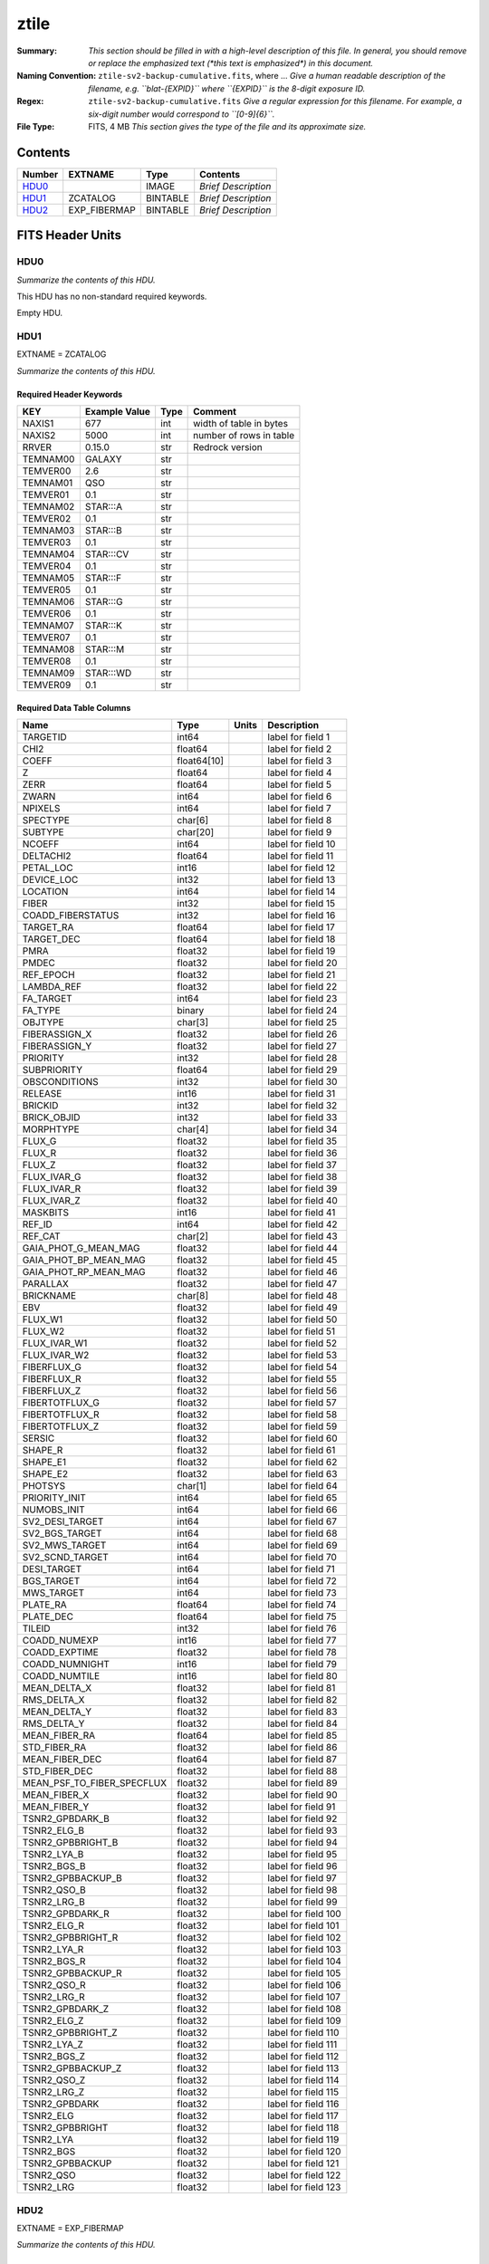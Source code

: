 =====
ztile
=====

:Summary: *This section should be filled in with a high-level description of
    this file. In general, you should remove or replace the emphasized text
    (\*this text is emphasized\*) in this document.*
:Naming Convention: ``ztile-sv2-backup-cumulative.fits``, where ... *Give a human readable
    description of the filename, e.g. ``blat-{EXPID}`` where ``{EXPID}``
    is the 8-digit exposure ID.*
:Regex: ``ztile-sv2-backup-cumulative.fits`` *Give a regular expression for this filename.
    For example, a six-digit number would correspond to ``[0-9]{6}``.*
:File Type: FITS, 4 MB  *This section gives the type of the file
    and its approximate size.*

Contents
========

====== ============ ======== ===================
Number EXTNAME      Type     Contents
====== ============ ======== ===================
HDU0_               IMAGE    *Brief Description*
HDU1_  ZCATALOG     BINTABLE *Brief Description*
HDU2_  EXP_FIBERMAP BINTABLE *Brief Description*
====== ============ ======== ===================


FITS Header Units
=================

HDU0
----

*Summarize the contents of this HDU.*

This HDU has no non-standard required keywords.

Empty HDU.

HDU1
----

EXTNAME = ZCATALOG

*Summarize the contents of this HDU.*

Required Header Keywords
~~~~~~~~~~~~~~~~~~~~~~~~

======== ============= ==== =======================
KEY      Example Value Type Comment
======== ============= ==== =======================
NAXIS1   677           int  width of table in bytes
NAXIS2   5000          int  number of rows in table
RRVER    0.15.0        str  Redrock version
TEMNAM00 GALAXY        str
TEMVER00 2.6           str
TEMNAM01 QSO           str
TEMVER01 0.1           str
TEMNAM02 STAR:::A      str
TEMVER02 0.1           str
TEMNAM03 STAR:::B      str
TEMVER03 0.1           str
TEMNAM04 STAR:::CV     str
TEMVER04 0.1           str
TEMNAM05 STAR:::F      str
TEMVER05 0.1           str
TEMNAM06 STAR:::G      str
TEMVER06 0.1           str
TEMNAM07 STAR:::K      str
TEMVER07 0.1           str
TEMNAM08 STAR:::M      str
TEMVER08 0.1           str
TEMNAM09 STAR:::WD     str
TEMVER09 0.1           str
======== ============= ==== =======================

Required Data Table Columns
~~~~~~~~~~~~~~~~~~~~~~~~~~~

========================== =========== ===== ===================
Name                       Type        Units Description
========================== =========== ===== ===================
TARGETID                   int64             label for field   1
CHI2                       float64           label for field   2
COEFF                      float64[10]       label for field   3
Z                          float64           label for field   4
ZERR                       float64           label for field   5
ZWARN                      int64             label for field   6
NPIXELS                    int64             label for field   7
SPECTYPE                   char[6]           label for field   8
SUBTYPE                    char[20]          label for field   9
NCOEFF                     int64             label for field  10
DELTACHI2                  float64           label for field  11
PETAL_LOC                  int16             label for field  12
DEVICE_LOC                 int32             label for field  13
LOCATION                   int64             label for field  14
FIBER                      int32             label for field  15
COADD_FIBERSTATUS          int32             label for field  16
TARGET_RA                  float64           label for field  17
TARGET_DEC                 float64           label for field  18
PMRA                       float32           label for field  19
PMDEC                      float32           label for field  20
REF_EPOCH                  float32           label for field  21
LAMBDA_REF                 float32           label for field  22
FA_TARGET                  int64             label for field  23
FA_TYPE                    binary            label for field  24
OBJTYPE                    char[3]           label for field  25
FIBERASSIGN_X              float32           label for field  26
FIBERASSIGN_Y              float32           label for field  27
PRIORITY                   int32             label for field  28
SUBPRIORITY                float64           label for field  29
OBSCONDITIONS              int32             label for field  30
RELEASE                    int16             label for field  31
BRICKID                    int32             label for field  32
BRICK_OBJID                int32             label for field  33
MORPHTYPE                  char[4]           label for field  34
FLUX_G                     float32           label for field  35
FLUX_R                     float32           label for field  36
FLUX_Z                     float32           label for field  37
FLUX_IVAR_G                float32           label for field  38
FLUX_IVAR_R                float32           label for field  39
FLUX_IVAR_Z                float32           label for field  40
MASKBITS                   int16             label for field  41
REF_ID                     int64             label for field  42
REF_CAT                    char[2]           label for field  43
GAIA_PHOT_G_MEAN_MAG       float32           label for field  44
GAIA_PHOT_BP_MEAN_MAG      float32           label for field  45
GAIA_PHOT_RP_MEAN_MAG      float32           label for field  46
PARALLAX                   float32           label for field  47
BRICKNAME                  char[8]           label for field  48
EBV                        float32           label for field  49
FLUX_W1                    float32           label for field  50
FLUX_W2                    float32           label for field  51
FLUX_IVAR_W1               float32           label for field  52
FLUX_IVAR_W2               float32           label for field  53
FIBERFLUX_G                float32           label for field  54
FIBERFLUX_R                float32           label for field  55
FIBERFLUX_Z                float32           label for field  56
FIBERTOTFLUX_G             float32           label for field  57
FIBERTOTFLUX_R             float32           label for field  58
FIBERTOTFLUX_Z             float32           label for field  59
SERSIC                     float32           label for field  60
SHAPE_R                    float32           label for field  61
SHAPE_E1                   float32           label for field  62
SHAPE_E2                   float32           label for field  63
PHOTSYS                    char[1]           label for field  64
PRIORITY_INIT              int64             label for field  65
NUMOBS_INIT                int64             label for field  66
SV2_DESI_TARGET            int64             label for field  67
SV2_BGS_TARGET             int64             label for field  68
SV2_MWS_TARGET             int64             label for field  69
SV2_SCND_TARGET            int64             label for field  70
DESI_TARGET                int64             label for field  71
BGS_TARGET                 int64             label for field  72
MWS_TARGET                 int64             label for field  73
PLATE_RA                   float64           label for field  74
PLATE_DEC                  float64           label for field  75
TILEID                     int32             label for field  76
COADD_NUMEXP               int16             label for field  77
COADD_EXPTIME              float32           label for field  78
COADD_NUMNIGHT             int16             label for field  79
COADD_NUMTILE              int16             label for field  80
MEAN_DELTA_X               float32           label for field  81
RMS_DELTA_X                float32           label for field  82
MEAN_DELTA_Y               float32           label for field  83
RMS_DELTA_Y                float32           label for field  84
MEAN_FIBER_RA              float64           label for field  85
STD_FIBER_RA               float32           label for field  86
MEAN_FIBER_DEC             float64           label for field  87
STD_FIBER_DEC              float32           label for field  88
MEAN_PSF_TO_FIBER_SPECFLUX float32           label for field  89
MEAN_FIBER_X               float32           label for field  90
MEAN_FIBER_Y               float32           label for field  91
TSNR2_GPBDARK_B            float32           label for field  92
TSNR2_ELG_B                float32           label for field  93
TSNR2_GPBBRIGHT_B          float32           label for field  94
TSNR2_LYA_B                float32           label for field  95
TSNR2_BGS_B                float32           label for field  96
TSNR2_GPBBACKUP_B          float32           label for field  97
TSNR2_QSO_B                float32           label for field  98
TSNR2_LRG_B                float32           label for field  99
TSNR2_GPBDARK_R            float32           label for field 100
TSNR2_ELG_R                float32           label for field 101
TSNR2_GPBBRIGHT_R          float32           label for field 102
TSNR2_LYA_R                float32           label for field 103
TSNR2_BGS_R                float32           label for field 104
TSNR2_GPBBACKUP_R          float32           label for field 105
TSNR2_QSO_R                float32           label for field 106
TSNR2_LRG_R                float32           label for field 107
TSNR2_GPBDARK_Z            float32           label for field 108
TSNR2_ELG_Z                float32           label for field 109
TSNR2_GPBBRIGHT_Z          float32           label for field 110
TSNR2_LYA_Z                float32           label for field 111
TSNR2_BGS_Z                float32           label for field 112
TSNR2_GPBBACKUP_Z          float32           label for field 113
TSNR2_QSO_Z                float32           label for field 114
TSNR2_LRG_Z                float32           label for field 115
TSNR2_GPBDARK              float32           label for field 116
TSNR2_ELG                  float32           label for field 117
TSNR2_GPBBRIGHT            float32           label for field 118
TSNR2_LYA                  float32           label for field 119
TSNR2_BGS                  float32           label for field 120
TSNR2_GPBBACKUP            float32           label for field 121
TSNR2_QSO                  float32           label for field 122
TSNR2_LRG                  float32           label for field 123
========================== =========== ===== ===================

HDU2
----

EXTNAME = EXP_FIBERMAP

*Summarize the contents of this HDU.*

Required Header Keywords
~~~~~~~~~~~~~~~~~~~~~~~~

====== ============= ==== =======================
KEY    Example Value Type Comment
====== ============= ==== =======================
NAXIS1 162           int  width of table in bytes
NAXIS2 5000          int  number of rows in table
====== ============= ==== =======================

Required Data Table Columns
~~~~~~~~~~~~~~~~~~~~~~~~~~~

===================== ======= ===== ===================
Name                  Type    Units Description
===================== ======= ===== ===================
TARGETID              int64         label for field   1
PRIORITY              int32         label for field   2
SUBPRIORITY           float64       label for field   3
NIGHT                 int32         label for field   4
EXPID                 int32         label for field   5
MJD                   float64       label for field   6
TILEID                int32         label for field   7
EXPTIME               float64       label for field   8
PETAL_LOC             int16         label for field   9
DEVICE_LOC            int32         label for field  10
LOCATION              int64         label for field  11
FIBER                 int32         label for field  12
FIBERSTATUS           int32         label for field  13
FIBERASSIGN_X         float32       label for field  14
FIBERASSIGN_Y         float32       label for field  15
LAMBDA_REF            float32       label for field  16
PLATE_RA              float64       label for field  17
PLATE_DEC             float64       label for field  18
NUM_ITER              int64         label for field  19
FIBER_X               float64       label for field  20
FIBER_Y               float64       label for field  21
DELTA_X               float64       label for field  22
DELTA_Y               float64       label for field  23
FIBER_RA              float64       label for field  24
FIBER_DEC             float64       label for field  25
PSF_TO_FIBER_SPECFLUX float64       label for field  26
===================== ======= ===== ===================


Notes and Examples
==================

*Add notes and examples here.  You can also create links to example files.*
